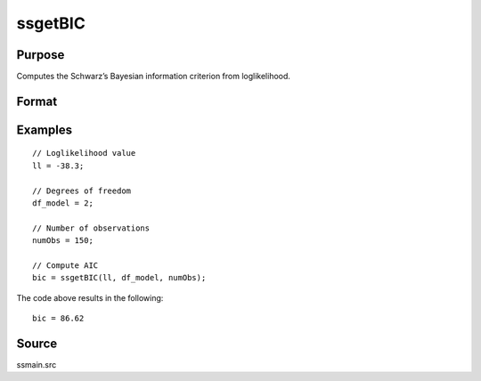 
ssgetBIC
==============================================

Purpose
----------------

Computes the Schwarz’s Bayesian information criterion from loglikelihood.

Format
----------------
.. function:: bic = ssgetBIC(loglikelihood, df, numObs)

    :param loglikelihood: Loglikelihood value.
    :type loglikelihood: Scalar

    :param df: Degrees of freedom.
    :type df: Scalar

    :param numObs: Number of observations.
    :type numObs: Scalar

    :return bic: Computed Schwarz’ Bayesian information criterion.
    :rtype bic: Scalar

Examples
----------------

::

  // Loglikelihood value
  ll = -38.3;

  // Degrees of freedom
  df_model = 2;

  // Number of observations
  numObs = 150;

  // Compute AIC
  bic = ssgetBIC(ll, df_model, numObs);

The code above results in the following:

::

  bic = 86.62

Source
------

ssmain.src

.. seealso:: Functions :func:`ssgetAICC`, :func:`ssgetAIC`, :func:`ssgetHQIC`
